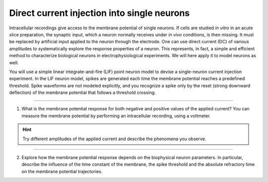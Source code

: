 Direct current injection into single neurons
============================================

Intracellular recordings give access to the membrane potential of single neurons. If cells are studied `in vitro` in an
acute slice preparation, the synaptic input, which a neuron normally receives under `in vivo` conditions, is then
missing. It must be replaced by artificial input applied to the neuron through the electrode. One can use direct current
(DC) of various amplitudes to systematically explore the response properties of a neuron. This represents, in fact, a
simple and efficient method to characterize biological neurons in electrophysiological experiments. We will here apply
it to model neurons as well.

You will use a simple linear integrate-and-fire (LIF) point neuron model to devise a single-neuron current injection
experiment. In the LIF neuron model, spikes are generated each time the membrane potential reaches a predefined
threshold. Spike waveforms are not modeled explicitly, and you recognize a spike only by the reset (strong downward
deflection) of the membrane potential that follows a threshold crossing.

.. .. button-link:: https://github.com/nest-desktop/nest-desktop-projects/blob/main/single_neuron_models/psc_vs_cond.json
      :align: center
      :color: primary
      :outline:

      :octicon:`mark-github` Download sample projects

----

.. card::

   .. image:: /_static/img/screenshots/lecture/single-neuron-direct-current-injection-1.png

1. What is the membrane potential response for both negative and positive values of the applied current? You can measure
   the membrane potential by performing an intracellular recording, using a voltmeter.

.. hint::
   Try different amplitudes of the applied current and describe the phenomena you observe.

----

.. card::

   .. image:: /_static/img/screenshots/lecture/single-neuron-direct-current-injection-2.png

2. Explore how the membrane potential response depends on the biophysical neuron parameters. In particular, describe the
   influence of the time constant of the membrane, the spike threshold and the absolute refractory time on the membrane
   potential trajectories.
